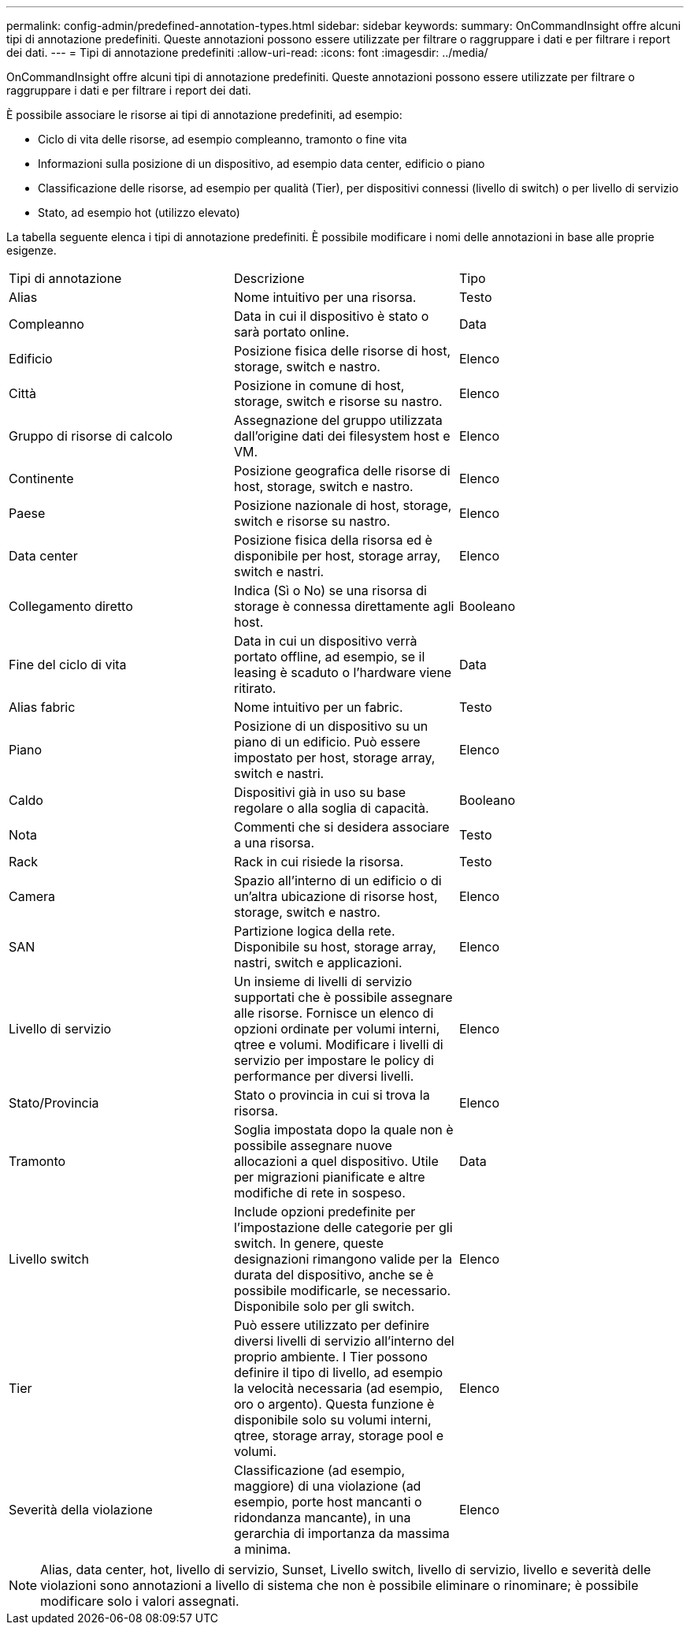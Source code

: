 ---
permalink: config-admin/predefined-annotation-types.html 
sidebar: sidebar 
keywords:  
summary: OnCommandInsight offre alcuni tipi di annotazione predefiniti. Queste annotazioni possono essere utilizzate per filtrare o raggruppare i dati e per filtrare i report dei dati. 
---
= Tipi di annotazione predefiniti
:allow-uri-read: 
:icons: font
:imagesdir: ../media/


[role="lead"]
OnCommandInsight offre alcuni tipi di annotazione predefiniti. Queste annotazioni possono essere utilizzate per filtrare o raggruppare i dati e per filtrare i report dei dati.

È possibile associare le risorse ai tipi di annotazione predefiniti, ad esempio:

* Ciclo di vita delle risorse, ad esempio compleanno, tramonto o fine vita
* Informazioni sulla posizione di un dispositivo, ad esempio data center, edificio o piano
* Classificazione delle risorse, ad esempio per qualità (Tier), per dispositivi connessi (livello di switch) o per livello di servizio
* Stato, ad esempio hot (utilizzo elevato)


La tabella seguente elenca i tipi di annotazione predefiniti. È possibile modificare i nomi delle annotazioni in base alle proprie esigenze.

|===


| Tipi di annotazione | Descrizione | Tipo 


 a| 
Alias
 a| 
Nome intuitivo per una risorsa.
 a| 
Testo



 a| 
Compleanno
 a| 
Data in cui il dispositivo è stato o sarà portato online.
 a| 
Data



 a| 
Edificio
 a| 
Posizione fisica delle risorse di host, storage, switch e nastro.
 a| 
Elenco



 a| 
Città
 a| 
Posizione in comune di host, storage, switch e risorse su nastro.
 a| 
Elenco



 a| 
Gruppo di risorse di calcolo
 a| 
Assegnazione del gruppo utilizzata dall'origine dati dei filesystem host e VM.
 a| 
Elenco



 a| 
Continente
 a| 
Posizione geografica delle risorse di host, storage, switch e nastro.
 a| 
Elenco



 a| 
Paese
 a| 
Posizione nazionale di host, storage, switch e risorse su nastro.
 a| 
Elenco



 a| 
Data center
 a| 
Posizione fisica della risorsa ed è disponibile per host, storage array, switch e nastri.
 a| 
Elenco



 a| 
Collegamento diretto
 a| 
Indica (Sì o No) se una risorsa di storage è connessa direttamente agli host.
 a| 
Booleano



 a| 
Fine del ciclo di vita
 a| 
Data in cui un dispositivo verrà portato offline, ad esempio, se il leasing è scaduto o l'hardware viene ritirato.
 a| 
Data



 a| 
Alias fabric
 a| 
Nome intuitivo per un fabric.
 a| 
Testo



 a| 
Piano
 a| 
Posizione di un dispositivo su un piano di un edificio. Può essere impostato per host, storage array, switch e nastri.
 a| 
Elenco



 a| 
Caldo
 a| 
Dispositivi già in uso su base regolare o alla soglia di capacità.
 a| 
Booleano



 a| 
Nota
 a| 
Commenti che si desidera associare a una risorsa.
 a| 
Testo



 a| 
Rack
 a| 
Rack in cui risiede la risorsa.
 a| 
Testo



 a| 
Camera
 a| 
Spazio all'interno di un edificio o di un'altra ubicazione di risorse host, storage, switch e nastro.
 a| 
Elenco



 a| 
SAN
 a| 
Partizione logica della rete. Disponibile su host, storage array, nastri, switch e applicazioni.
 a| 
Elenco



 a| 
Livello di servizio
 a| 
Un insieme di livelli di servizio supportati che è possibile assegnare alle risorse. Fornisce un elenco di opzioni ordinate per volumi interni, qtree e volumi. Modificare i livelli di servizio per impostare le policy di performance per diversi livelli.
 a| 
Elenco



 a| 
Stato/Provincia
 a| 
Stato o provincia in cui si trova la risorsa.
 a| 
Elenco



 a| 
Tramonto
 a| 
Soglia impostata dopo la quale non è possibile assegnare nuove allocazioni a quel dispositivo. Utile per migrazioni pianificate e altre modifiche di rete in sospeso.
 a| 
Data



 a| 
Livello switch
 a| 
Include opzioni predefinite per l'impostazione delle categorie per gli switch. In genere, queste designazioni rimangono valide per la durata del dispositivo, anche se è possibile modificarle, se necessario. Disponibile solo per gli switch.
 a| 
Elenco



 a| 
Tier
 a| 
Può essere utilizzato per definire diversi livelli di servizio all'interno del proprio ambiente. I Tier possono definire il tipo di livello, ad esempio la velocità necessaria (ad esempio, oro o argento). Questa funzione è disponibile solo su volumi interni, qtree, storage array, storage pool e volumi.
 a| 
Elenco



 a| 
Severità della violazione
 a| 
Classificazione (ad esempio, maggiore) di una violazione (ad esempio, porte host mancanti o ridondanza mancante), in una gerarchia di importanza da massima a minima.
 a| 
Elenco

|===
[NOTE]
====
Alias, data center, hot, livello di servizio, Sunset, Livello switch, livello di servizio, livello e severità delle violazioni sono annotazioni a livello di sistema che non è possibile eliminare o rinominare; è possibile modificare solo i valori assegnati.

====